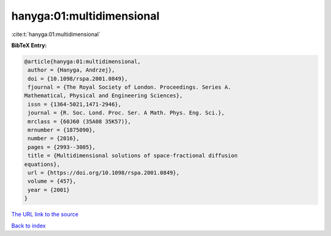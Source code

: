 hanyga:01:multidimensional
==========================

:cite:t:`hanyga:01:multidimensional`

**BibTeX Entry:**

.. code-block:: bibtex

   @article{hanyga:01:multidimensional,
    author = {Hanyga, Andrzej},
    doi = {10.1098/rspa.2001.0849},
    fjournal = {The Royal Society of London. Proceedings. Series A.
   Mathematical, Physical and Engineering Sciences},
    issn = {1364-5021,1471-2946},
    journal = {R. Soc. Lond. Proc. Ser. A Math. Phys. Eng. Sci.},
    mrclass = {60J60 (35A08 35K57)},
    mrnumber = {1875090},
    number = {2016},
    pages = {2993--3005},
    title = {Multidimensional solutions of space-fractional diffusion
   equations},
    url = {https://doi.org/10.1098/rspa.2001.0849},
    volume = {457},
    year = {2001}
   }
`The URL link to the source <ttps://doi.org/10.1098/rspa.2001.0849}>`_


`Back to index <../By-Cite-Keys.html>`_
